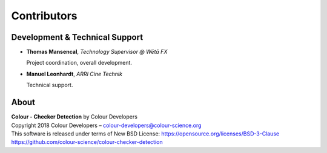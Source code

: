 Contributors
============

Development & Technical Support
-------------------------------

-   **Thomas Mansencal**, *Technology Supervisor @ Wētā FX*

    Project coordination, overall development.

-   **Manuel Leonhardt**,  *ARRI Cine Technik*

    Technical support.

About
-----

| **Colour - Checker Detection** by Colour Developers
| Copyright 2018 Colour Developers – `colour-developers@colour-science.org <colour-developers@colour-science.org>`__
| This software is released under terms of New BSD License: https://opensource.org/licenses/BSD-3-Clause
| `https://github.com/colour-science/colour-checker-detection <https://github.com/colour-science/colour-checker-detection>`__
